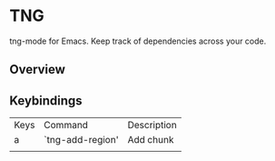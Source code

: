 * TNG
tng-mode for Emacs.
Keep track of dependencies across your code.

** Overview
** Keybindings
| Keys | Command          | Description |
| a    | `tng-add-region' | Add chunk   |
|      |                  |             |

